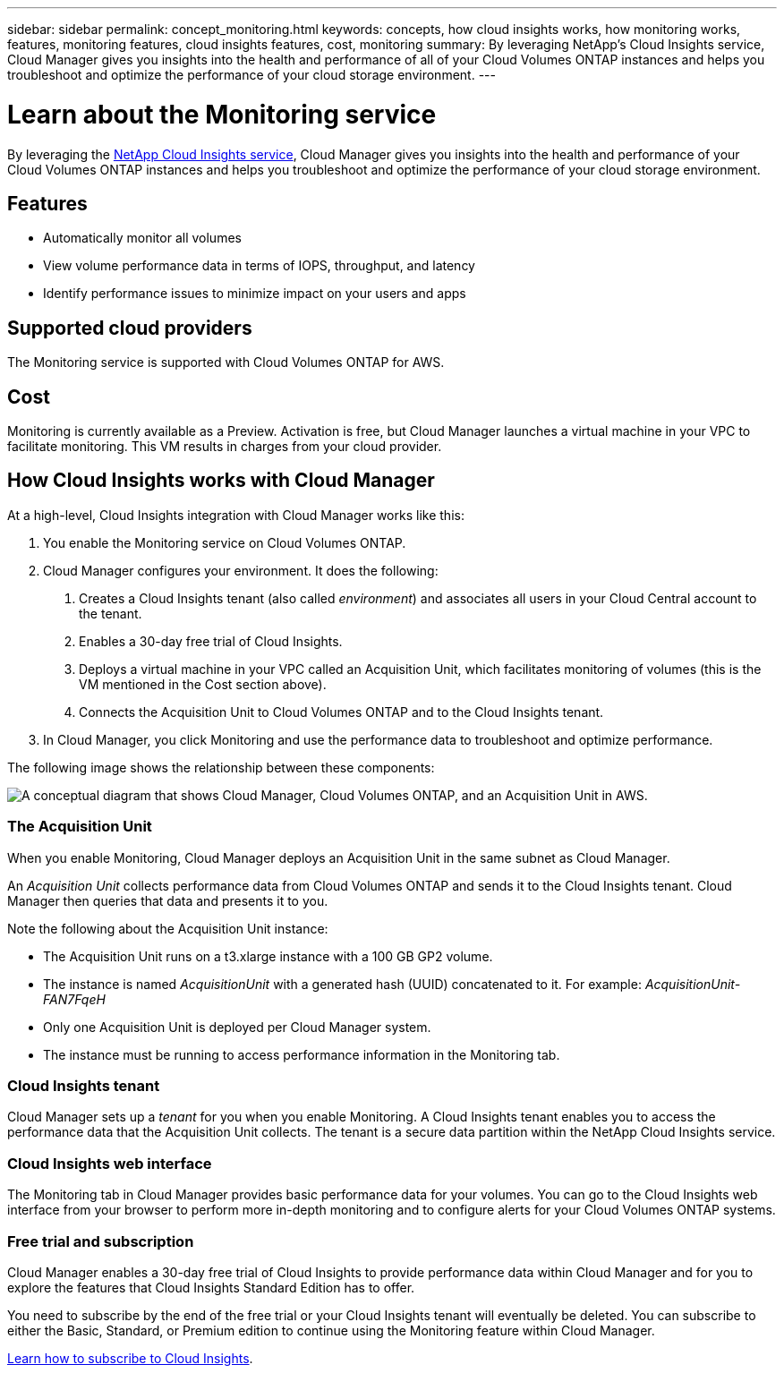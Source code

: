 ---
sidebar: sidebar
permalink: concept_monitoring.html
keywords: concepts, how cloud insights works, how monitoring works, features, monitoring features, cloud insights features, cost, monitoring
summary: By leveraging NetApp's Cloud Insights service, Cloud Manager gives you insights into the health and performance of all of your Cloud Volumes ONTAP instances and helps you troubleshoot and optimize the performance of your cloud storage environment.
---

= Learn about the Monitoring service
:hardbreaks:
:nofooter:
:icons: font
:linkattrs:
:imagesdir: ./media/

[.lead]
By leveraging the https://cloud.netapp.com/cloud-insights[NetApp Cloud Insights service], Cloud Manager gives you insights into the health and performance of your Cloud Volumes ONTAP instances and helps you troubleshoot and optimize the performance of your cloud storage environment.

== Features

* Automatically monitor all volumes
* View volume performance data in terms of IOPS, throughput, and latency
* Identify performance issues to minimize impact on your users and apps

== Supported cloud providers

The Monitoring service is supported with Cloud Volumes ONTAP for AWS.

== Cost

Monitoring is currently available as a Preview. Activation is free, but Cloud Manager launches a virtual machine in your VPC to facilitate monitoring. This VM results in charges from your cloud provider.

== How Cloud Insights works with Cloud Manager

At a high-level, Cloud Insights integration with Cloud Manager works like this:

1. You enable the Monitoring service on Cloud Volumes ONTAP.
2. Cloud Manager configures your environment. It does the following:
	a. Creates a Cloud Insights tenant (also called _environment_) and associates all users in your Cloud Central account to the tenant.
	b. Enables a 30-day free trial of Cloud Insights.
	c. Deploys a virtual machine in your VPC called an Acquisition Unit, which facilitates monitoring of volumes (this is the VM mentioned in the Cost section above).
	d. Connects the Acquisition Unit to Cloud Volumes ONTAP and to the Cloud Insights tenant.
3. In Cloud Manager, you click Monitoring and use the performance data to troubleshoot and optimize performance.

The following image shows the relationship between these components:

image:diagram_cloud_insights.png["A conceptual diagram that shows Cloud Manager, Cloud Volumes ONTAP, and an Acquisition Unit in AWS."]

=== The Acquisition Unit

When you enable Monitoring, Cloud Manager deploys an Acquisition Unit in the same subnet as Cloud Manager.

An _Acquisition Unit_ collects performance data from Cloud Volumes ONTAP and sends it to the Cloud Insights tenant. Cloud Manager then queries that data and presents it to you.

Note the following about the Acquisition Unit instance:

* The Acquisition Unit runs on a t3.xlarge instance with a 100 GB GP2 volume.
* The instance is named _AcquisitionUnit_ with a generated hash (UUID) concatenated to it. For example: _AcquisitionUnit-FAN7FqeH_
* Only one Acquisition Unit is deployed per Cloud Manager system.
* The instance must be running to access performance information in the Monitoring tab.

=== Cloud Insights tenant

Cloud Manager sets up a _tenant_ for you when you enable Monitoring. A Cloud Insights tenant enables you to access the performance data that the Acquisition Unit collects. The tenant is a secure data partition within the NetApp Cloud Insights service.

=== Cloud Insights web interface

The Monitoring tab in Cloud Manager provides basic performance data for your volumes. You can go to the Cloud Insights web interface from your browser to perform more in-depth monitoring and to configure alerts for your Cloud Volumes ONTAP systems.

=== Free trial and subscription

Cloud Manager enables a 30-day free trial of Cloud Insights to provide performance data within Cloud Manager and for you to explore the features that Cloud Insights Standard Edition has to offer.

You need to subscribe by the end of the free trial or your Cloud Insights tenant will eventually be deleted. You can subscribe to either the Basic, Standard, or Premium edition to continue using the Monitoring feature within Cloud Manager.

https://docs.netapp.com/us-en/cloudinsights/concept_subscribing_to_cloud_insights.html[Learn how to subscribe to Cloud Insights^].
